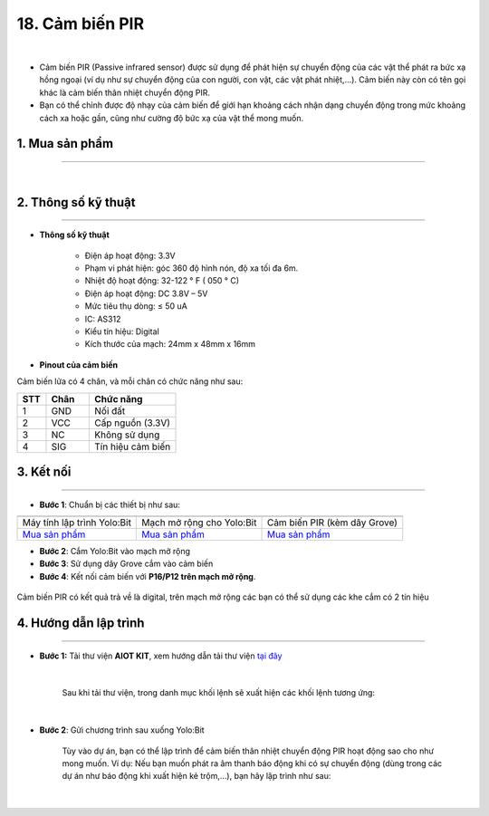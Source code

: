 18. Cảm biến PIR
================

.. image:: images/19.1.png
    :width: 400px
    :align: center 
| 

- Cảm biến PIR (Passive infrared sensor) được sử dụng để phát hiện sự chuyển động của các vật thể phát ra bức xạ hồng ngoại (ví dụ như sự chuyển động của con người, con vật, các vật phát nhiệt,…). Cảm biến này còn có tên gọi khác là cảm biến thân nhiệt chuyển động PIR.

- Bạn có thể chỉnh được độ nhạy của cảm biến để giới hạn khoảng cách nhận dạng chuyển động trong mức khoảng cách xa hoặc gần, cũng như cường độ bức xạ của vật thể mong muốn.

**1. Mua sản phẩm**
-----------
----------

..  image:: images/gio.png
    :alt: some image
    :target: https://ohstem.vn/product/cam-bien-pir/
    :class: with-shadow
    :scale: 100%
    :align: center
|

**2. Thông số kỹ thuật**
---------
------------

- **Thông số kỹ thuật**

    + Điện áp hoạt động: 3.3V
    + Phạm vi phát hiện: góc 360 độ hình nón, độ xa tối đa 6m.
    + Nhiệt độ hoạt động: 32-122 ° F ( 050 ° C)
    + Điện áp hoạt động: DC 3.8V – 5V
    + Mức tiêu thụ dòng: ≤ 50 uA
    + IC: AS312
    + Kiểu tín hiệu: Digital
    + Kích thước của mạch: 24mm x 48mm x 16mm


- **Pinout của cảm biến**

Cảm biến lửa có 4 chân, và mỗi chân có chức năng như sau:

..  csv-table:: 
    :header: "STT", "Chân", "Chức năng"
    :widths: 10, 15, 30

    1, "GND", "Nối đất"
    2, "VCC", "Cấp nguồn (3.3V)"
    3, "NC", "Không sử dụng"
    4, "SIG", "Tín hiệu cảm biến"


**3. Kết nối**
------------
------------

- **Bước 1**: Chuẩn bị các thiết bị như sau: 

.. list-table:: 
   :widths: auto
   :header-rows: 1
     
   * - .. image:: images/yolo.png
          :width: 200px
          :align: center
     - .. image:: images/mmr.png
          :width: 200px
          :align: center
     - .. image:: images/19.1.png
          :width: 200px
          :align: center
   * - Máy tính lập trình Yolo:Bit
     - Mạch mở rộng cho Yolo:Bit
     - Cảm biến PIR (kèm dây Grove)
   * - `Mua sản phẩm <https://ohstem.vn/product/may-tinh-lap-trinh-yolobit/>`_
     - `Mua sản phẩm <https://ohstem.vn/product/grove-shield/>`_
     - `Mua sản phẩm <https://ohstem.vn/product/cam-bien-pir/>`_


- **Bước 2**: Cắm Yolo:Bit vào mạch mở rộng
- **Bước 3**: Sử dụng dây Grove cắm vào cảm biến
- **Bước 4**: Kết nối cảm biến với **P16/P12 trên mạch mở rộng**.

..  figure:: images/19.2.png
    :scale: 100%
    :align: center 

    Cảm biến PIR có kết quả trả về là digital, trên mạch mở rộng các bạn có thể sử dụng các khe cắm có 2 tín hiệu



**4. Hướng dẫn lập trình**
--------
------------

- **Bước 1:** Tải thư viện **AIOT KIT**, xem hướng dẫn tải thư viện `tại đây <https://docs.ohstem.vn/en/latest/module/cai-dat-thu-vien.html>`_


    .. image:: images/aiot.png
        :width: 250px
        :align: center 
    |

    Sau khi tải thư viện, trong danh mục khối lệnh sẽ xuất hiện các khối lệnh tương ứng:

    .. image:: images/lenh_aiot.png
        :width: 800px
        :align: center 
    |

- **Bước 2**: Gửi chương trình sau xuống Yolo:Bit

    Tùy vào dự án, bạn có thể lập trình để cảm biến thân nhiệt chuyển động PIR hoạt động sao cho như mong muốn. Ví dụ: Nếu bạn muốn phát ra âm thanh báo động khi có sự chuyển động (dùng trong các dự án như báo động khi xuất hiện kẻ trộm,…), bạn hãy lập trình như sau:

    ..  image:: images/19.3.png
        :scale: 100%
        :align: center 
    |

